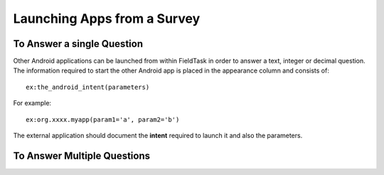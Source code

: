 Launching Apps from a Survey
============================

.. _contents:
  :local:

To Answer a single Question
---------------------------

Other Android applications can be launched from within FieldTask in order to answer a text, integer or decimal question. The information required to
start the other Android app is placed in the appearance column and consists of::

  ex:the_android_intent(parameters)

For example::

  ex:org.xxxx.myapp(param1='a', param2='b')

The external application should document the **intent** required to launch it and also the parameters.

To Answer Multiple Questions
----------------------------
